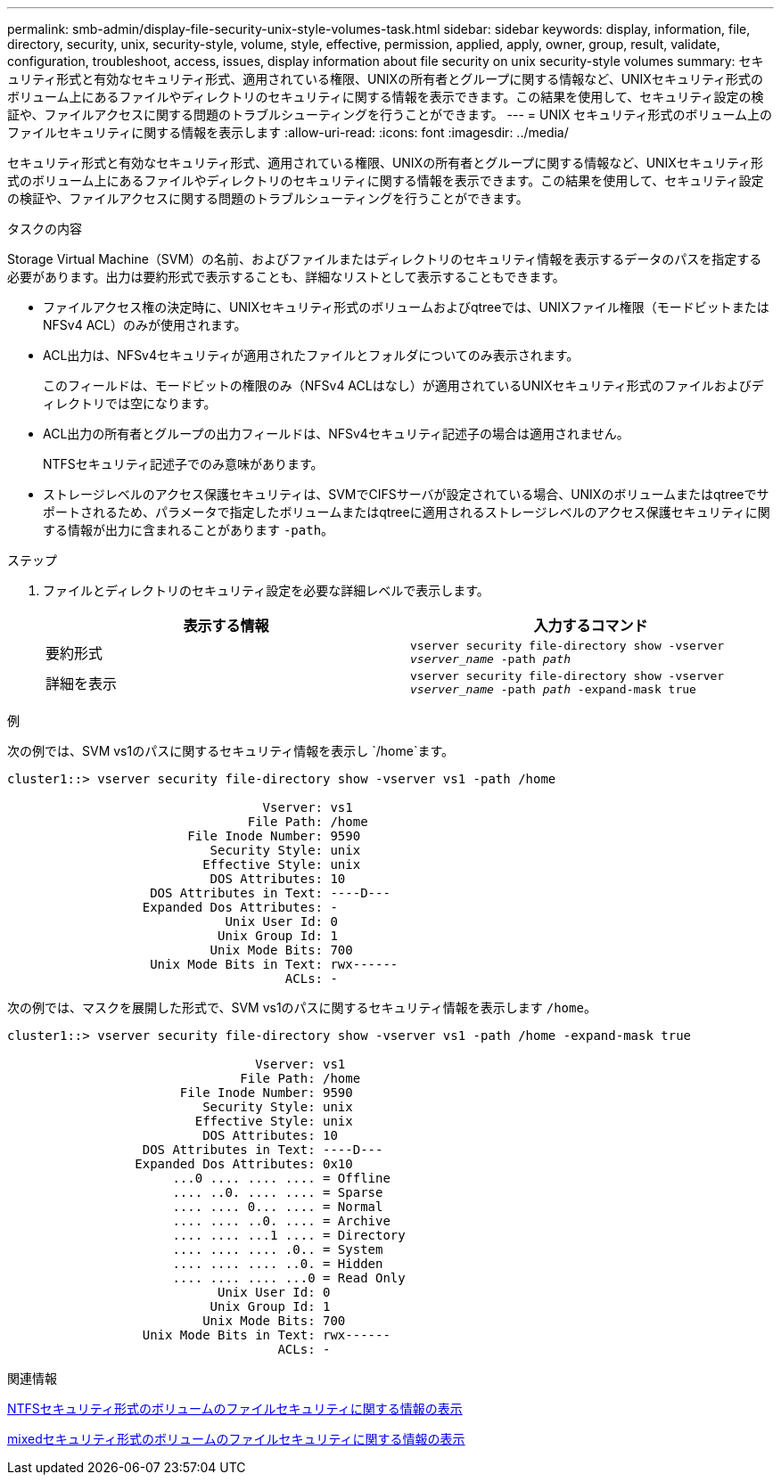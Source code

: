 ---
permalink: smb-admin/display-file-security-unix-style-volumes-task.html 
sidebar: sidebar 
keywords: display, information, file, directory, security, unix, security-style, volume, style, effective, permission, applied, apply, owner, group, result, validate, configuration, troubleshoot, access, issues, display information about file security on unix security-style volumes 
summary: セキュリティ形式と有効なセキュリティ形式、適用されている権限、UNIXの所有者とグループに関する情報など、UNIXセキュリティ形式のボリューム上にあるファイルやディレクトリのセキュリティに関する情報を表示できます。この結果を使用して、セキュリティ設定の検証や、ファイルアクセスに関する問題のトラブルシューティングを行うことができます。 
---
= UNIX セキュリティ形式のボリューム上のファイルセキュリティに関する情報を表示します
:allow-uri-read: 
:icons: font
:imagesdir: ../media/


[role="lead"]
セキュリティ形式と有効なセキュリティ形式、適用されている権限、UNIXの所有者とグループに関する情報など、UNIXセキュリティ形式のボリューム上にあるファイルやディレクトリのセキュリティに関する情報を表示できます。この結果を使用して、セキュリティ設定の検証や、ファイルアクセスに関する問題のトラブルシューティングを行うことができます。

.タスクの内容
Storage Virtual Machine（SVM）の名前、およびファイルまたはディレクトリのセキュリティ情報を表示するデータのパスを指定する必要があります。出力は要約形式で表示することも、詳細なリストとして表示することもできます。

* ファイルアクセス権の決定時に、UNIXセキュリティ形式のボリュームおよびqtreeでは、UNIXファイル権限（モードビットまたはNFSv4 ACL）のみが使用されます。
* ACL出力は、NFSv4セキュリティが適用されたファイルとフォルダについてのみ表示されます。
+
このフィールドは、モードビットの権限のみ（NFSv4 ACLはなし）が適用されているUNIXセキュリティ形式のファイルおよびディレクトリでは空になります。

* ACL出力の所有者とグループの出力フィールドは、NFSv4セキュリティ記述子の場合は適用されません。
+
NTFSセキュリティ記述子でのみ意味があります。

* ストレージレベルのアクセス保護セキュリティは、SVMでCIFSサーバが設定されている場合、UNIXのボリュームまたはqtreeでサポートされるため、パラメータで指定したボリュームまたはqtreeに適用されるストレージレベルのアクセス保護セキュリティに関する情報が出力に含まれることがあります `-path`。


.ステップ
. ファイルとディレクトリのセキュリティ設定を必要な詳細レベルで表示します。
+
|===
| 表示する情報 | 入力するコマンド 


 a| 
要約形式
 a| 
`vserver security file-directory show -vserver _vserver_name_ -path _path_`



 a| 
詳細を表示
 a| 
`vserver security file-directory show -vserver _vserver_name_ -path _path_ -expand-mask true`

|===


.例
次の例では、SVM vs1のパスに関するセキュリティ情報を表示し `/home`ます。

[listing]
----
cluster1::> vserver security file-directory show -vserver vs1 -path /home

                                  Vserver: vs1
                                File Path: /home
                        File Inode Number: 9590
                           Security Style: unix
                          Effective Style: unix
                           DOS Attributes: 10
                   DOS Attributes in Text: ----D---
                  Expanded Dos Attributes: -
                             Unix User Id: 0
                            Unix Group Id: 1
                           Unix Mode Bits: 700
                   Unix Mode Bits in Text: rwx------
                                     ACLs: -
----
次の例では、マスクを展開した形式で、SVM vs1のパスに関するセキュリティ情報を表示します `/home`。

[listing]
----
cluster1::> vserver security file-directory show -vserver vs1 -path /home -expand-mask true

                                 Vserver: vs1
                               File Path: /home
                       File Inode Number: 9590
                          Security Style: unix
                         Effective Style: unix
                          DOS Attributes: 10
                  DOS Attributes in Text: ----D---
                 Expanded Dos Attributes: 0x10
                      ...0 .... .... .... = Offline
                      .... ..0. .... .... = Sparse
                      .... .... 0... .... = Normal
                      .... .... ..0. .... = Archive
                      .... .... ...1 .... = Directory
                      .... .... .... .0.. = System
                      .... .... .... ..0. = Hidden
                      .... .... .... ...0 = Read Only
                            Unix User Id: 0
                           Unix Group Id: 1
                          Unix Mode Bits: 700
                  Unix Mode Bits in Text: rwx------
                                    ACLs: -
----
.関連情報
xref:display-file-security-ntfs-style-volumes-task.adoc[NTFSセキュリティ形式のボリュームのファイルセキュリティに関する情報の表示]

xref:display-file-security-mixed-style-volumes-task.adoc[mixedセキュリティ形式のボリュームのファイルセキュリティに関する情報の表示]

